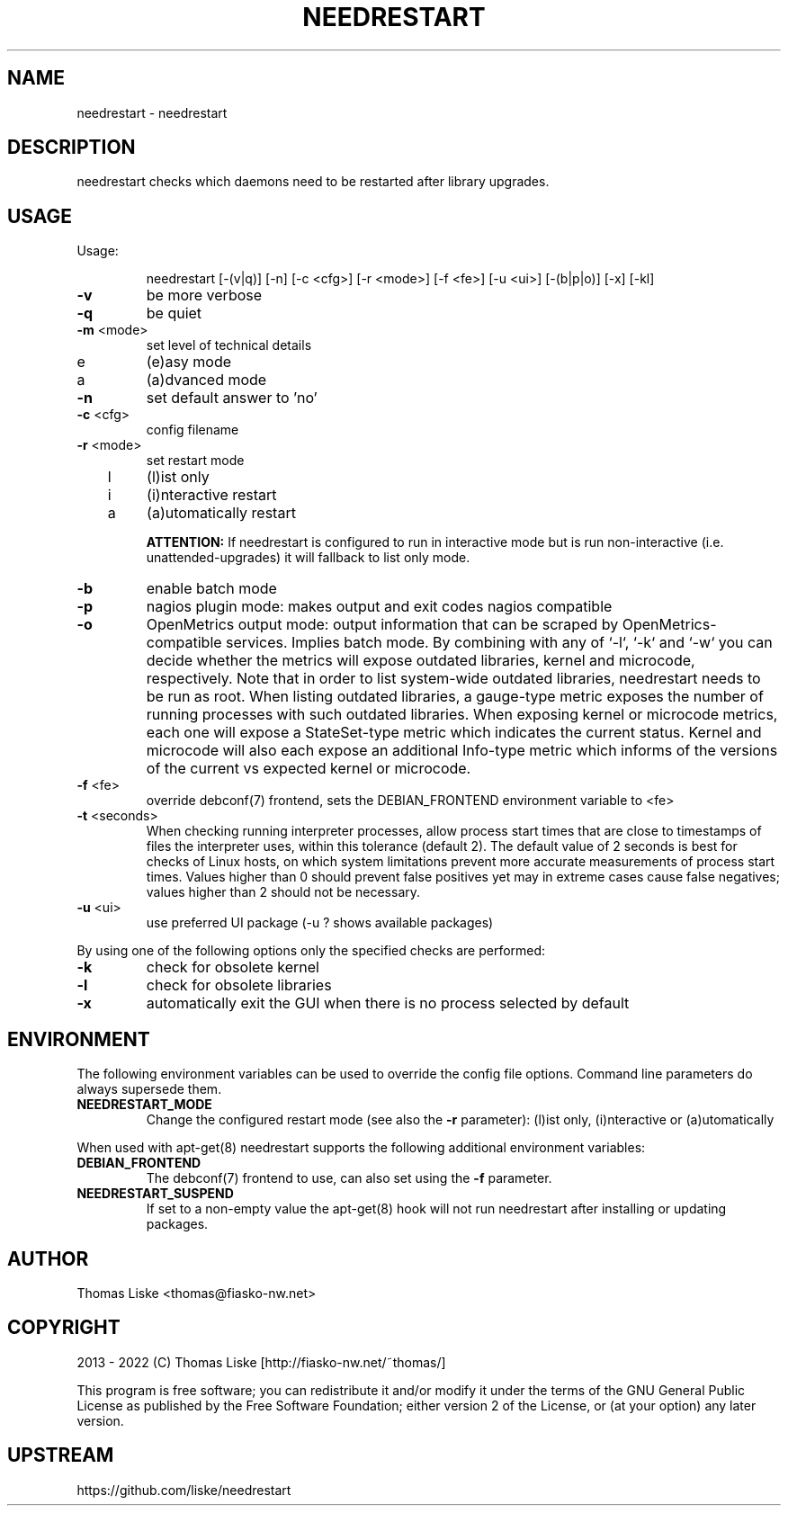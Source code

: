 .TH NEEDRESTART "1" "January 2015" "needrestart " "User Commands"
.SH NAME
needrestart \- needrestart
.SH DESCRIPTION
needrestart checks which daemons need to be restarted after library upgrades.
.SH USAGE
Usage:
.IP
needrestart [\-(v|q)] [\-n] [\-c <cfg>] [\-r <mode>] [\-f <fe>] [\-u <ui>] [\-(b|p|o)] [\-x] [\-kl]
.TP
\fB\-v\fR
be more verbose
.TP
\fB\-q\fR
be quiet
.TP
\fB\-m\fR <mode>
set level of technical details
.TP
   e
(e)asy mode
.TP
   a
(a)dvanced mode
.TP
\fB\-n\fR
set default answer to 'no'
.TP
\fB\-c\fR <cfg>
config filename
.TP
\fB\-r\fR <mode>
set restart mode
.TP
   l
(l)ist only
.TP
   i
(i)nteractive restart
.TP
   a
(a)utomatically restart
.IP
\fBATTENTION:\fR If needrestart is configured to run in interactive mode but is run non-interactive (i.e. unattended-upgrades) it will fallback to list only mode.
.TP
\fB\-b\fR
enable batch mode
.TP
\fB\-p\fR
nagios plugin mode: makes output and exit codes nagios compatible
.TP
\fB\-o\fR
OpenMetrics output mode: output information that can be scraped by OpenMetrics-compatible services. Implies batch mode. By combining with any of `-l`, `-k` and `-w` you can decide whether the metrics will expose outdated libraries, kernel and microcode, respectively. Note that in order to list system-wide outdated libraries, needrestart needs to be run as root. When listing outdated libraries, a gauge-type metric exposes the number of running processes with such outdated libraries. When exposing kernel or microcode metrics, each one will expose a StateSet-type metric which indicates the current status. Kernel and microcode will also each expose an additional Info-type metric which informs of the versions of the current vs expected kernel or microcode.
.TP
\fB\-f\fR <fe>
override debconf(7) frontend, sets the DEBIAN_FRONTEND environment variable to <fe>
.TP
\fB\-t\fR <seconds>
When checking running interpreter processes, allow process start times that are close to timestamps of files the interpreter uses, within this tolerance (default 2). The default value of 2 seconds is best for checks of Linux hosts, on which system limitations prevent more accurate measurements of process start times. Values higher than 0 should prevent false positives yet may in extreme cases cause false negatives; values higher than 2 should not be necessary.
.TP
\fB\-u\fR <ui>
use preferred UI package (-u ? shows available packages)
.PP
By using one of the following options only the specified checks are performed:
.TP
\fB\-k\fR
check for obsolete kernel
.TP
\fB\-l\fR
check for obsolete libraries
.TP
\fB\-x\fR
automatically exit the GUI when there is no process selected by default
.SH ENVIRONMENT
The following environment variables can be used to override the config file options. Command line parameters do always supersede them.
.TP
\fBNEEDRESTART_MODE\fR
Change the configured restart mode (see also the \fB\-r\fR parameter): (l)ist only, (i)nteractive or (a)utomatically
.RE

When used with apt-get(8) needrestart supports the following additional environment variables:
.TP
\fBDEBIAN_FRONTEND\fR
The debconf(7) frontend to use, can also set using the \fB\-f\fR parameter.
.TP
\fBNEEDRESTART_SUSPEND\fR
If set to a non-empty value the apt-get(8) hook will not run needrestart after installing or updating packages.
.SH "AUTHOR"
Thomas Liske <thomas@fiasko\-nw.net>
.SH "COPYRIGHT"
2013 - 2022 (C) Thomas Liske [http://fiasko\-nw.net/~thomas/]
.PP
This program is free software; you can redistribute it and/or modify
it under the terms of the GNU General Public License as published by
the Free Software Foundation; either version 2 of the License, or
(at your option) any later version.
.SH "UPSTREAM"
https://github.com/liske/needrestart
